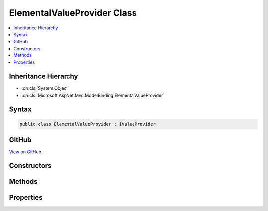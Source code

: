 

ElementalValueProvider Class
============================



.. contents:: 
   :local:







Inheritance Hierarchy
---------------------


* :dn:cls:`System.Object`
* :dn:cls:`Microsoft.AspNet.Mvc.ModelBinding.ElementalValueProvider`








Syntax
------

.. code-block:: csharp

   public class ElementalValueProvider : IValueProvider





GitHub
------

`View on GitHub <https://github.com/aspnet/apidocs/blob/master/aspnet/mvc/src/Microsoft.AspNet.Mvc.Core/ModelBinding/ElementalValueProvider.cs>`_





.. dn:class:: Microsoft.AspNet.Mvc.ModelBinding.ElementalValueProvider

Constructors
------------

.. dn:class:: Microsoft.AspNet.Mvc.ModelBinding.ElementalValueProvider
    :noindex:
    :hidden:

    
    .. dn:constructor:: Microsoft.AspNet.Mvc.ModelBinding.ElementalValueProvider.ElementalValueProvider(System.String, System.String, System.Globalization.CultureInfo)
    
        
        
        
        :type key: System.String
        
        
        :type value: System.String
        
        
        :type culture: System.Globalization.CultureInfo
    
        
        .. code-block:: csharp
    
           public ElementalValueProvider(string key, string value, CultureInfo culture)
    

Methods
-------

.. dn:class:: Microsoft.AspNet.Mvc.ModelBinding.ElementalValueProvider
    :noindex:
    :hidden:

    
    .. dn:method:: Microsoft.AspNet.Mvc.ModelBinding.ElementalValueProvider.ContainsPrefix(System.String)
    
        
        
        
        :type prefix: System.String
        :rtype: System.Boolean
    
        
        .. code-block:: csharp
    
           public bool ContainsPrefix(string prefix)
    
    .. dn:method:: Microsoft.AspNet.Mvc.ModelBinding.ElementalValueProvider.GetValue(System.String)
    
        
        
        
        :type key: System.String
        :rtype: Microsoft.AspNet.Mvc.ModelBinding.ValueProviderResult
    
        
        .. code-block:: csharp
    
           public ValueProviderResult GetValue(string key)
    

Properties
----------

.. dn:class:: Microsoft.AspNet.Mvc.ModelBinding.ElementalValueProvider
    :noindex:
    :hidden:

    
    .. dn:property:: Microsoft.AspNet.Mvc.ModelBinding.ElementalValueProvider.Culture
    
        
        :rtype: System.Globalization.CultureInfo
    
        
        .. code-block:: csharp
    
           public CultureInfo Culture { get; }
    
    .. dn:property:: Microsoft.AspNet.Mvc.ModelBinding.ElementalValueProvider.Key
    
        
        :rtype: System.String
    
        
        .. code-block:: csharp
    
           public string Key { get; }
    
    .. dn:property:: Microsoft.AspNet.Mvc.ModelBinding.ElementalValueProvider.Value
    
        
        :rtype: System.String
    
        
        .. code-block:: csharp
    
           public string Value { get; }
    

